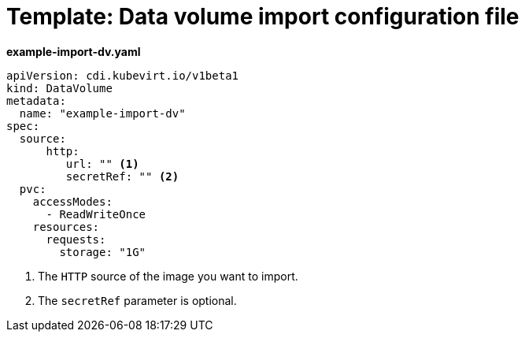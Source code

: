 // Module included in the following assemblies:
//
// * virt/virtual_machines/importing_vms/virt-importing-virtual-machine-images-datavolumes.adoc


[id="virt-template-datavolume-import_{context}"]
= Template: Data volume import configuration file

*example-import-dv.yaml*
[source,yaml]
----
apiVersion: cdi.kubevirt.io/v1beta1
kind: DataVolume
metadata:
  name: "example-import-dv"
spec:
  source:
      http:
         url: "" <1>
         secretRef: "" <2>
  pvc:
    accessModes:
      - ReadWriteOnce
    resources:
      requests:
        storage: "1G"
----
<1> The `HTTP` source of the image you want to import.
<2> The `secretRef` parameter is optional.
